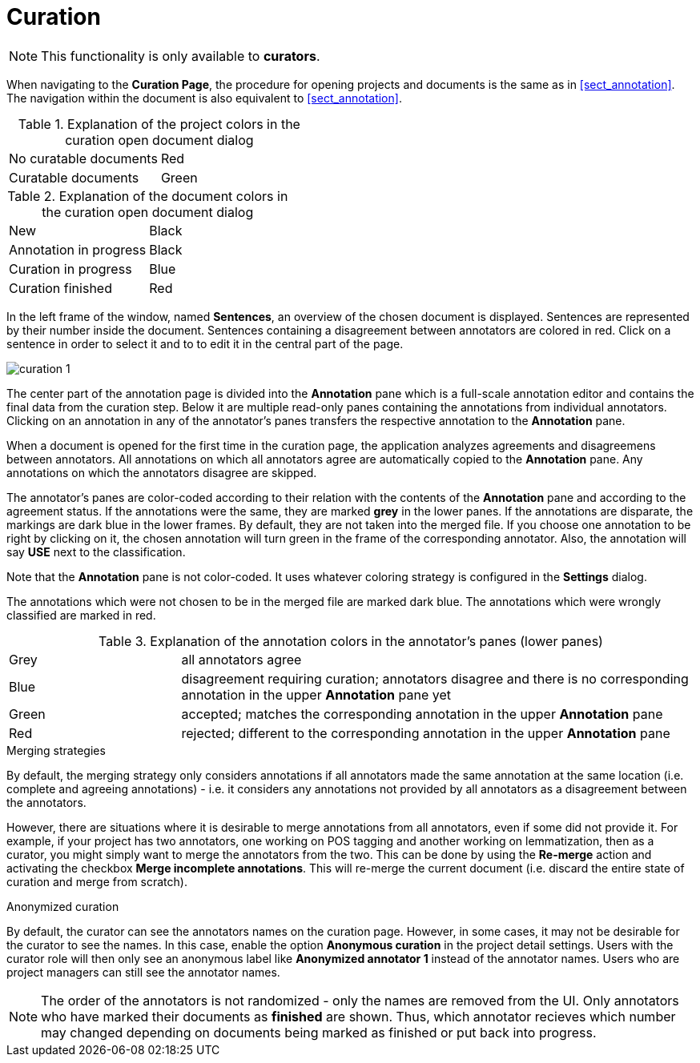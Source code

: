 // Copyright 2015
// Ubiquitous Knowledge Processing (UKP) Lab and FG Language Technology
// Technische Universität Darmstadt
// 
// Licensed under the Apache License, Version 2.0 (the "License");
// you may not use this file except in compliance with the License.
// You may obtain a copy of the License at
// 
// http://www.apache.org/licenses/LICENSE-2.0
// 
// Unless required by applicable law or agreed to in writing, software
// distributed under the License is distributed on an "AS IS" BASIS,
// WITHOUT WARRANTIES OR CONDITIONS OF ANY KIND, either express or implied.
// See the License for the specific language governing permissions and
// limitations under the License.

[[sect_curation]]
= Curation

NOTE: This functionality is only available to *curators*.

When navigating to the *Curation Page*, the procedure for opening projects and documents is the same as in <<sect_annotation>>. The navigation within the document is also equivalent to <<sect_annotation>>.

.Explanation of the project colors in the curation open document dialog
[cols="2*"]
|===
| No curatable documents
| Red

| Curatable documents
| Green
|===

.Explanation of the document colors in the curation open document dialog
[cols="2*"]
|===
| New
| Black

| Annotation in progress
| Black

| Curation in progress
| Blue

| Curation finished
| Red
|===

In the left frame of the window, named *Sentences*, an overview of the chosen document is displayed. Sentences are represented by their number inside the document. Sentences containing a disagreement between annotators are colored in red. Click on a sentence in order to select it and to to edit it in the central part of the page. 

image::curation_1.png[align="center"]

The center part of the annotation page is divided into the *Annotation* pane which is a full-scale
annotation editor and contains the final data from the curation step. Below it are multiple read-only
panes containing the annotations from individual annotators. Clicking on an annotation in any of the
annotator's panes transfers the respective annotation to the *Annotation* pane.

When a document is opened for the first time in the curation page, the application analyzes agreements
and disagreemens between annotators. All annotations on which all annotators agree are automatically
copied to the *Annotation* pane. Any annotations on which the annotators disagree are skipped.

The annotator's panes are color-coded according to their relation with the contents of the *Annotation*
pane and according to the agreement status. If the annotations were the same, they are marked *grey* in the lower panes. If the annotations are disparate, the markings are dark blue in the lower frames. By default, they are not taken into the merged file. If you choose one annotation to be right by clicking on it, the chosen annotation will turn green in the frame of the corresponding annotator. Also, the annotation will say *USE* next to the classification. 

Note that the *Annotation* pane is not color-coded. It uses whatever coloring strategy is configured
in the *Settings* dialog.

The annotations which were not chosen to be in the merged file are marked dark blue. The annotations which were wrongly classified are marked in red.

.Explanation of the annotation colors in the annotator's panes (lower panes)
[cols="1,3"]
|===
| Grey
| all annotators agree

| Blue 
| disagreement requiring curation; annotators disagree and there is no corresponding annotation in the upper *Annotation* pane yet

| Green 
| accepted; matches the corresponding annotation in the upper *Annotation* pane

| Red 
| rejected; different to the corresponding annotation in the upper *Annotation* pane
|===

.Merging strategies
By default, the merging strategy only considers annotations if all annotators made the same 
annotation at the same location (i.e. complete and agreeing annotations) - i.e. it considers any 
annotations not provided by all annotators as a disagreement between the annotators.

However, there are situations where it is desirable to merge annotations from all annotators, even
if some did not provide it. For example, if your project has two annotators, one working on POS
tagging and another working on lemmatization, then as a curator, you might simply want to merge the
annotators from the two. This can be done by using the **Re-merge** action and activating the
checkbox **Merge incomplete annotations**. This will re-merge the current document (i.e. discard
the entire state of curation and merge from scratch).

.Anonymized curation
By default, the curator can see the annotators names on the curation page. However, in some cases,
it may not be desirable for the curator to see the names. In this case, enable the option
*Anonymous curation* in the project detail settings. Users with the curator role will then only
see an anonymous label like *Anonymized annotator 1* instead of the annotator names. Users who are
project managers can still see the annotator names.

NOTE: The order of the annotators is not randomized - only the names are removed from the UI. Only 
      annotators who have marked their documents as *finished* are shown. Thus, which annotator recieves 
      which number may changed depending on documents being marked as finished or put back into progress.
